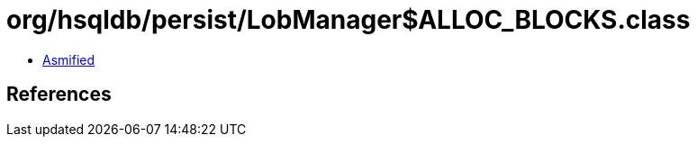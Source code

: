 = org/hsqldb/persist/LobManager$ALLOC_BLOCKS.class

 - link:LobManager$ALLOC_BLOCKS-asmified.java[Asmified]

== References

